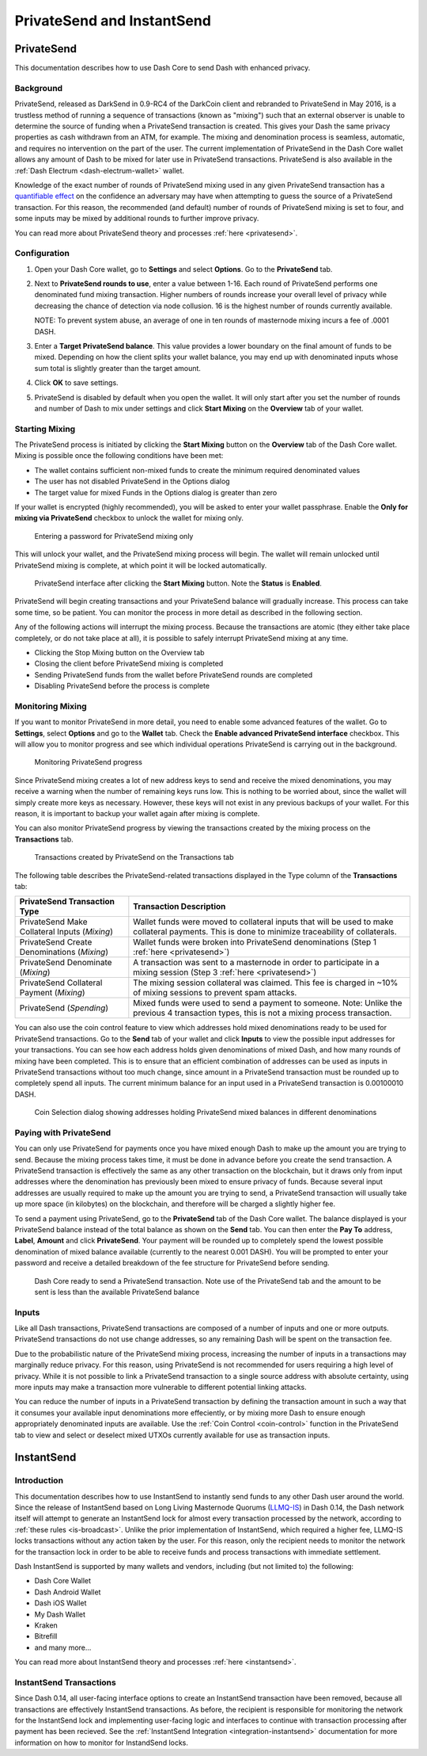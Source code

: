 .. meta::
   :description: Using InstantSend and PrivateSend with Dash
   :keywords: dash, core, mobile, wallet, privatesend, instantsend

.. _dashcore-privatesend-instantsend:

===========================
PrivateSend and InstantSend
===========================

PrivateSend
===========

This documentation describes how to use Dash Core to send Dash
with enhanced privacy.

Background
----------

PrivateSend, released as DarkSend in 0.9-RC4 of the DarkCoin client and
rebranded to PrivateSend in May 2016, is a trustless method of running a
sequence of transactions (known as "mixing") such that an external
observer is unable to determine the source of funding when a PrivateSend
transaction is created. This gives your Dash the same privacy properties
as cash withdrawn from an ATM, for example. The mixing and denomination
process is seamless, automatic, and requires no intervention on the part
of the user. The current implementation of PrivateSend in the Dash Core
wallet allows any amount of Dash to be mixed for later use in
PrivateSend transactions. PrivateSend is also available in the
:ref:`Dash Electrum <dash-electrum-wallet>` wallet.

Knowledge of the exact number of rounds of PrivateSend mixing used in
any given PrivateSend transaction has a `quantifiable effect
<https://www.dash.org/forum/threads/evaluating-the-privacy-of-
privatesend.32472/>`_ on the confidence an adversary may have when
attempting to guess the source of a PrivateSend transaction. For this
reason, the recommended (and default) number of rounds of PrivateSend
mixing is set to four, and some inputs may be mixed by additional rounds
to further improve privacy.

You can read more about PrivateSend theory and processes :ref:`here
<privatesend>`.

Configuration
-------------

1. Open your Dash Core wallet, go to **Settings** and select
   **Options**. Go to the **PrivateSend** tab.

   .. image:: img/options-privatesend.png
      :width: 300px

2. Next to **PrivateSend rounds to use**, enter a value between 1-16.
   Each round of PrivateSend performs one denominated fund mixing
   transaction. Higher numbers of rounds increase your overall level of
   privacy while decreasing the chance of detection via node
   collusion. 16 is the highest number of rounds currently available.

   NOTE: To prevent system abuse, an average of one in ten rounds of
   masternode mixing incurs a fee of .0001 DASH.

3. Enter a **Target PrivateSend balance**. This value provides a lower
   boundary on the final amount of funds to be mixed. Depending on how
   the client splits your wallet balance, you may end up with
   denominated inputs whose sum total is slightly greater than the
   target amount.

4. Click **OK** to save settings.

5. PrivateSend is disabled by default when you open the wallet. It will
   only start after you set the number of rounds and number of Dash to
   mix under settings and click **Start Mixing** on the **Overview** tab
   of your wallet.


Starting Mixing
---------------

The PrivateSend process is initiated by clicking the **Start Mixing**
button on the **Overview** tab of the Dash Core wallet. Mixing is
possible once the following conditions have been met:

- The wallet contains sufficient non-mixed funds to create the minimum
  required denominated values
- The user has not disabled PrivateSend in the Options dialog
- The target value for mixed Funds in the Options dialog is greater than
  zero

If your wallet is encrypted (highly recommended), you will be asked to
enter your wallet passphrase. Enable the **Only for mixing via
PrivateSend** checkbox to unlock the wallet for mixing only.

.. figure:: img/mixing-password.png
   :width: 300px

   Entering a password for PrivateSend mixing only

This will unlock your wallet, and the PrivateSend mixing process will
begin. The wallet will remain unlocked until PrivateSend mixing is
complete, at which point it will be locked automatically.

.. figure:: img/mixing.png
   :width: 250px

   PrivateSend interface after clicking the **Start Mixing** button.
   Note the **Status** is **Enabled**.

PrivateSend will begin creating transactions and your PrivateSend
balance will gradually increase. This process can take some time, so be
patient. You can monitor the process in more detail as described in the
following section.

Any of the following actions will interrupt the mixing process. Because
the transactions are atomic (they either take place completely, or do
not take place at all), it is possible to safely interrupt PrivateSend
mixing at any time.

- Clicking the Stop Mixing button on the Overview tab
- Closing the client before PrivateSend mixing is completed
- Sending PrivateSend funds from the wallet before PrivateSend rounds
  are completed
- Disabling PrivateSend before the process is complete

Monitoring Mixing
-----------------

If you want to monitor PrivateSend in more detail, you need to enable
some advanced features of the wallet. Go to **Settings**, select
**Options** and go to the **Wallet** tab. Check the **Enable advanced
PrivateSend interface** checkbox. This will allow you to monitor
progress and see which individual operations PrivateSend is carrying out
in the background.

.. figure:: img/mixing-progress.png
   :width: 250px

   Monitoring PrivateSend progress

Since PrivateSend mixing creates a lot of new address keys to send and
receive the mixed denominations, you may receive a warning when the
number of remaining keys runs low. This is nothing to be worried about,
since the wallet will simply create more keys as necessary. However,
these keys will not exist in any previous backups of your wallet. For
this reason, it is important to backup your wallet again after mixing is
complete.

You can also monitor PrivateSend progress by viewing the transactions
created by the mixing process on the **Transactions** tab.

.. figure:: img/privatesend-transactions.png
   :width: 400px

   Transactions created by PrivateSend on the Transactions tab

The following table describes the PrivateSend-related transactions displayed in
the Type column of the **Transactions** tab:

+------------------------------------+--------------------------------------------+
| PrivateSend Transaction Type       | Transaction Description                    |
+====================================+============================================+
| PrivateSend Make Collateral Inputs | Wallet funds were moved to collateral      |
| (*Mixing*)                         | inputs that will be used to make           |
|                                    | collateral payments. This is done to       |
|                                    | minimize traceability of collaterals.      |
+------------------------------------+--------------------------------------------+
| PrivateSend Create Denominations   | Wallet funds were broken into              |
| (*Mixing*)                         | PrivateSend denominations (Step 1          |
|                                    | :ref:`here <privatesend>`)                 |
+------------------------------------+--------------------------------------------+
| PrivateSend Denominate             | A transaction was sent to a masternode     |
| (*Mixing*)                         | in order to participate in a mixing        |
|                                    | session (Step 3 :ref:`here <privatesend>`) |
+------------------------------------+--------------------------------------------+
| PrivateSend Collateral Payment     | The mixing session collateral was          |
| (*Mixing*)                         | claimed. This fee is charged in ~10%       |
|                                    | of mixing sessions to prevent spam         |
|                                    | attacks.                                   |
+------------------------------------+--------------------------------------------+
| PrivateSend                        | Mixed funds were used to send a payment    |
| (*Spending*)                       | to someone. Note: Unlike the previous 4    |
|                                    | transaction types, this is not a mixing    |
|                                    | process transaction.                       |
+------------------------------------+--------------------------------------------+

You can also use the coin control feature to view which addresses hold
mixed denominations ready to be used for PrivateSend transactions. Go to
the **Send** tab of your wallet and click **Inputs** to view the
possible input addresses for your transactions. You can see how each
address holds given denominations of mixed Dash, and how many rounds of
mixing have been completed. This is to ensure that an efficient
combination of addresses can be used as inputs in PrivateSend
transactions without too much change, since amount in a PrivateSend
transaction must be rounded up to completely spend all inputs. The
current minimum balance for an input used in a PrivateSend transaction
is 0.00100010 DASH.

.. figure:: img/privatesend-addresses.png
   :width: 400px

   Coin Selection dialog showing addresses holding PrivateSend mixed
   balances in different denominations

Paying with PrivateSend
-----------------------

You can only use PrivateSend for payments once you have mixed enough
Dash to make up the amount you are trying to send. Because the mixing
process takes time, it must be done in advance before you create the
send transaction. A PrivateSend transaction is effectively the same as
any other transaction on the blockchain, but it draws only from input
addresses where the denomination has previously been mixed to ensure
privacy of funds. Because several input addresses are usually required
to make up the amount you are trying to send, a PrivateSend transaction
will usually take up more space (in kilobytes) on the blockchain, and
therefore will be charged a slightly higher fee.

To send a payment using PrivateSend, go to the **PrivateSend** tab of
the Dash Core wallet. The balance displayed is your PrivateSend balance
instead of the total balance as shown on the **Send** tab. You can then
enter the **Pay To** address, **Label**, **Amount** and click
**PrivateSend**. Your payment will be rounded up to completely spend the
lowest possible denomination of mixed balance available (currently to
the nearest 0.001 DASH). You will be prompted to enter your password and
receive a detailed breakdown of the fee structure for PrivateSend before
sending.

.. figure:: img/privatesend-send.png
   :width: 400px

   Dash Core ready to send a PrivateSend transaction. Note use of the
   PrivateSend tab and the amount to be sent is less than the available
   PrivateSend balance

Inputs
------

Like all Dash transactions, PrivateSend transactions are composed of a
number of inputs and one or more outputs. PrivateSend transactions do
not use change addresses, so any remaining Dash will be spent on the
transaction fee.

Due to the probabilistic nature of the PrivateSend mixing
process, increasing the number of inputs in a transactions may
marginally reduce privacy. For this reason, using PrivateSend is not
recommended for users requiring a high level of privacy. While it is not
possible to link a PrivateSend transaction to a single source address
with absolute certainty, using more inputs may make a transaction more
vulnerable to different potential linking attacks.

You can reduce the number of inputs in a PrivateSend transaction by
defining the transaction amount in such a way that it consumes your
available input denominations more effeciently, or by mixing more Dash
to ensure enough appropriately denominated inputs are available. Use the
:ref:`Coin Control <coin-control>` function in the PrivateSend tab to
view and select or deselect mixed UTXOs currently available for use as
transaction inputs.


InstantSend
===========

Introduction
------------

This documentation describes how to use InstantSend to instantly send
funds to any other Dash user around the world. Since the release of
InstantSend based on Long Living Masternode Quorums (`LLMQ-IS <https://github.com/dashpay/dips/blob/master/dip-0010.md>`__)
in Dash 0.14, the Dash network itself will attempt to generate an
InstantSend lock for almost every transaction processed by the network,
according to :ref:`these rules <is-broadcast>`. Unlike the prior
implementation of InstantSend, which required a higher fee, LLMQ-IS
locks transactions without any action taken by the user. For this
reason, only the recipient needs to monitor the network for the
transaction lock in order to be able to receive funds and process
transactions with immediate settlement.

Dash InstantSend is supported by many wallets and vendors, including
(but not limited to) the following:

- Dash Core Wallet
- Dash Android Wallet
- Dash iOS Wallet
- My Dash Wallet
- Kraken
- Bitrefill
- and many more...

You can read more about InstantSend theory and processes :ref:`here
<instantsend>`.

InstantSend Transactions
------------------------

Since Dash 0.14, all user-facing interface options to create an
InstantSend transaction have been removed, because all transactions are
effectively InstantSend transactions. As before, the recipient is
responsible for monitoring the network for the InstantSend lock and
implementing user-facing logic and interfaces to continue with
transaction processing after payment has been recieved. See the
:ref:`InstantSend Integration <integration-instantsend>` documentation
for more information on how to monitor for InstandSend locks.
